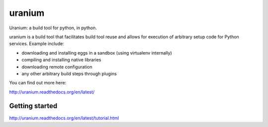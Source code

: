 uranium
=======

.. image:: https://travis-ci.org/toumorokoshi/uranium.svg?branch=master
    :alt: build status
    :target: https://travis-ci.org/toumorokoshi/uranium

Uranium: a build tool for python, in python.

uranium is a build tool that facilitates build tool reuse and allows
for execution of arbitrary setup code for Python services. Example
include:

* downloading and installing eggs in a sandbox (using virtualenv internally)
* compiling and installing native libraries
* downloading remote configuration
* any other arbitrary build steps through plugins

You can find out more here:

http://uranium.readthedocs.org/en/latest/

Getting started
---------------

http://uranium.readthedocs.org/en/latest/tutorial.html


